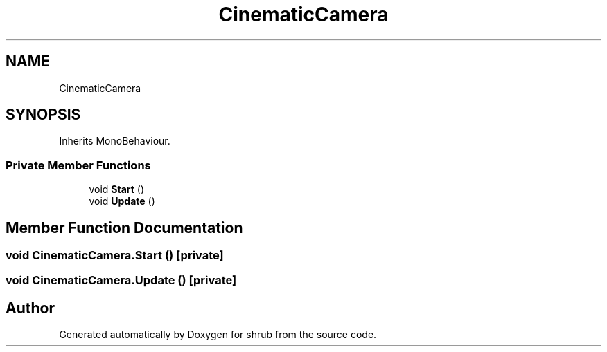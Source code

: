 .TH "CinematicCamera" 3 "Fri Oct 13 2017" "shrub" \" -*- nroff -*-
.ad l
.nh
.SH NAME
CinematicCamera
.SH SYNOPSIS
.br
.PP
.PP
Inherits MonoBehaviour\&.
.SS "Private Member Functions"

.in +1c
.ti -1c
.RI "void \fBStart\fP ()"
.br
.ti -1c
.RI "void \fBUpdate\fP ()"
.br
.in -1c
.SH "Member Function Documentation"
.PP 
.SS "void CinematicCamera\&.Start ()\fC [private]\fP"

.SS "void CinematicCamera\&.Update ()\fC [private]\fP"


.SH "Author"
.PP 
Generated automatically by Doxygen for shrub from the source code\&.
